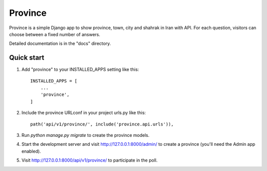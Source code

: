 =====
Province
=====

Province is a simple Django app to show province, town, city and shahrak in Iran with API. For each
question, visitors can choose between a fixed number of answers.

Detailed documentation is in the "docs" directory.

Quick start
-----------

1. Add "province" to your INSTALLED_APPS setting like this::

    INSTALLED_APPS = [
        ...
        'province',
    ]

2. Include the province URLconf in your project urls.py like this::

    path('api/v1/province/', include('province.api.urls')),

3. Run `python manage.py migrate` to create the province models.

4. Start the development server and visit http://127.0.0.1:8000/admin/
   to create a province (you'll need the Admin app enabled).

5. Visit http://127.0.0.1:8000/api/v1/province/ to participate in the poll.